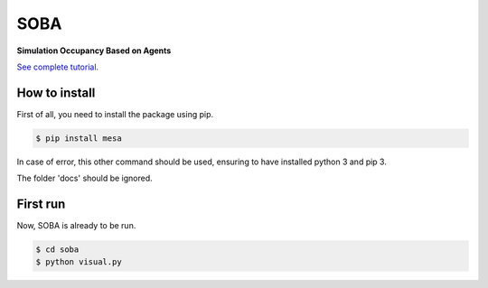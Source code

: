 SOBA
----

**Simulation Occupancy Based on Agents**

`See complete tutorial. <http://soba.readthedocs.io/>`_


How to install
~~~~~~~~~~~~~~
First of all, you need to install the package using pip.

.. code:: bash

	$ pip install mesa

In case of error, this other command should be used, ensuring to have installed python 3 and pip 3.

The folder 'docs' should be ignored.

First run
~~~~~~~~~

Now, SOBA is already to be run.

.. code:: bash
	
	$ cd soba
	$ python visual.py
